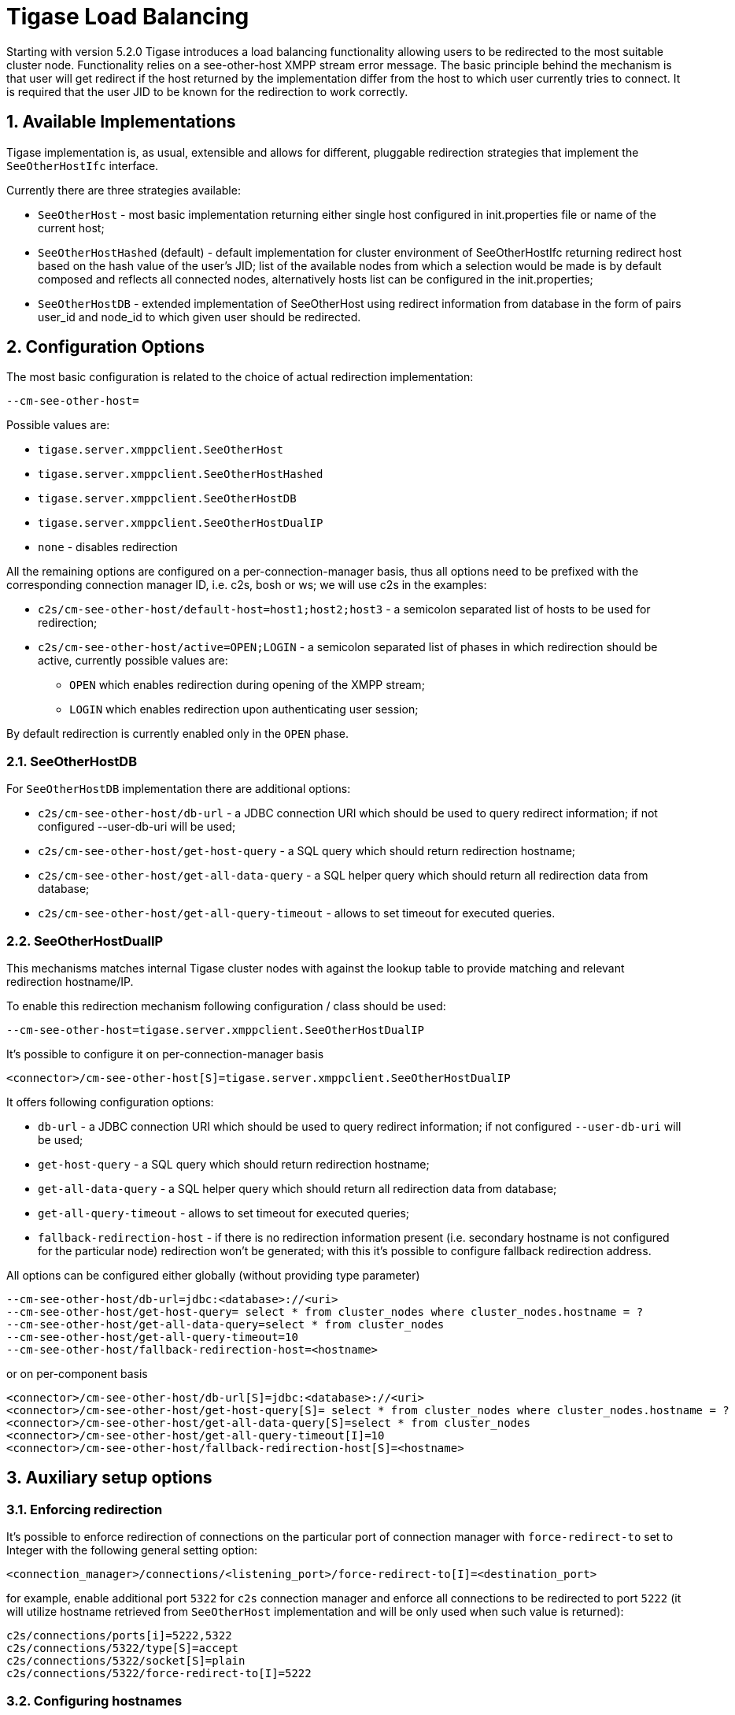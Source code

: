 [[loadBalancing]]
= Tigase Load Balancing

:author: Wojciech Kapcia <wojciech.kapcia@tigase.org>
:version: v2.0, June 2014: Reformatted for AsciiDoc.
:date: 2013-06-10 15:49
:revision: v2.1

:toc:
:numbered:
:website: http://tigase.net

Starting with version 5.2.0 Tigase introduces a load balancing functionality allowing users to be redirected to the most suitable cluster node. Functionality relies on a see-other-host XMPP stream error message. The basic principle behind the mechanism is that user will get redirect if the host returned by the implementation differ from the host to which user currently tries to connect. It is required that the user JID to be known for the redirection to work correctly.

== Available Implementations

Tigase implementation is, as usual, extensible and allows for different, pluggable redirection strategies that implement the `SeeOtherHostIfc` interface.

Currently there are three strategies available:

- `SeeOtherHost` - most basic implementation returning either single host configured in init.properties file or name of the current host;
- `SeeOtherHostHashed` (default) - default implementation for cluster environment of SeeOtherHostIfc returning redirect host based on the hash value of the user's JID; list of the available nodes from which a selection would be made is by default composed and reflects all connected nodes, alternatively hosts list can be configured in the init.properties;
- `SeeOtherHostDB` - extended implementation of SeeOtherHost using redirect information from database in the form of pairs user_id and node_id to which given user should be redirected.

== Configuration Options

The most basic configuration is related to the choice of actual redirection implementation:

[source,bash]
----
--cm-see-other-host=
----


Possible values are:

- `tigase.server.xmppclient.SeeOtherHost`
- `tigase.server.xmppclient.SeeOtherHostHashed`
- `tigase.server.xmppclient.SeeOtherHostDB`
- `tigase.server.xmppclient.SeeOtherHostDualIP`
- `none` - disables redirection

All the remaining options are configured on a per-connection-manager basis, thus all options need to be prefixed with the corresponding connection manager ID, i.e. c2s, bosh or ws; we will use c2s in the examples:

- `c2s/cm-see-other-host/default-host=host1;host2;host3` - a semicolon separated list of hosts to be used for redirection;
- `c2s/cm-see-other-host/active=OPEN;LOGIN` - a semicolon separated list of phases in which redirection should be active, currently possible values are:
  * `OPEN` which enables redirection during opening of the XMPP stream;
  * `LOGIN` which enables redirection upon authenticating user session;

By default redirection is currently enabled only in the `OPEN` phase.

=== SeeOtherHostDB

For `SeeOtherHostDB` implementation there are additional options:

- `c2s/cm-see-other-host/db-url` - a JDBC connection URI which should be used to query redirect information; if not configured --user-db-uri will be used;
- `c2s/cm-see-other-host/get-host-query` - a SQL query which should return redirection hostname;
- `c2s/cm-see-other-host/get-all-data-query` - a SQL helper query which should return all redirection data from database;
- `c2s/cm-see-other-host/get-all-query-timeout` - allows to set timeout for executed queries.

=== SeeOtherHostDualIP

This mechanisms matches internal Tigase cluster nodes with against the lookup table to provide matching and relevant redirection hostname/IP.

To enable this redirection mechanism following configuration / class should be used:

[source,bash]
----
--cm-see-other-host=tigase.server.xmppclient.SeeOtherHostDualIP
----

It's possible to configure it on per-connection-manager basis
[source,bash]
----
<connector>/cm-see-other-host[S]=tigase.server.xmppclient.SeeOtherHostDualIP
----

It offers following configuration options:

- `db-url` - a JDBC connection URI which should be used to query redirect information; if not configured `--user-db-uri` will be used;
- `get-host-query` - a SQL query which should return redirection hostname;
- `get-all-data-query` - a SQL helper query which should return all redirection data from database;
- `get-all-query-timeout` - allows to set timeout for executed queries;
- `fallback-redirection-host` - if there is no redirection information present (i.e. secondary hostname is not configured for the particular node) redirection won't be generated; with this it's possible to configure fallback redirection address.


All options can be configured either globally (without providing type parameter)
[source,bash]
----
--cm-see-other-host/db-url=jdbc:<database>://<uri>
--cm-see-other-host/get-host-query= select * from cluster_nodes where cluster_nodes.hostname = ?
--cm-see-other-host/get-all-data-query=select * from cluster_nodes
--cm-see-other-host/get-all-query-timeout=10
--cm-see-other-host/fallback-redirection-host=<hostname>
----

or on per-component basis
[source,bash]
----
<connector>/cm-see-other-host/db-url[S]=jdbc:<database>://<uri>
<connector>/cm-see-other-host/get-host-query[S]= select * from cluster_nodes where cluster_nodes.hostname = ?
<connector>/cm-see-other-host/get-all-data-query[S]=select * from cluster_nodes
<connector>/cm-see-other-host/get-all-query-timeout[I]=10
<connector>/cm-see-other-host/fallback-redirection-host[S]=<hostname>
----

== Auxiliary setup options

=== Enforcing redirection

It's possible to enforce redirection of connections on the particular port of connection manager with `force-redirect-to` set to Integer with the following general setting option:
[source,bash]
----
<connection_manager>/connections/<listening_port>/force-redirect-to[I]=<destination_port>
----

for example, enable additional port `5322` for `c2s` connection manager and enforce all connections to be redirected to port `5222` (it will utilize hostname retrieved from `SeeOtherHost` implementation and will be only used when such value is returned):
[source,bash]
----
c2s/connections/ports[i]=5222,5322
c2s/connections/5322/type[S]=accept
c2s/connections/5322/socket[S]=plain
c2s/connections/5322/force-redirect-to[I]=5222
----

=== Configuring hostnames

To fully utilize `SeeOtherHostDualIP` setup in automated fashion it's now possible to provide both primary (_internal_) and secondary (_external_) hostname/IP (they need to be correct, `InetAddress.getByName( property );` will be used to verify correctnes). It can be done via JVM properties `tigase-primary-address` and `tigase-secondary-address`. You can also utilize different implementation of DNS resolver by providing class implementing `tigase.util.DNSResolverIfc` interface as value to `resolver-class` property.
Those properties can be set via `etc/tigase.conf` (uncommenting following lines, or manually exposing in environment):
[source,bash]
----
DNS_RESOLVER=" -Dresolver-class=tigase.util.DNSResolverDefault "

INTERNAL_IP=" -Dtigase-primary-address=hostname.local "
EXTERNAL_IP=" -Dtigase-secondary-address=hostname "
----

or in the `etc/init.properties` (they will be converted to JVM properties):
[source,bash]
----
--tigase-resolver-class=tigase.util.DNSResolverDefault

--tigase-primary-address=hostname.local
--tigase-secondary-address=hostname
----
